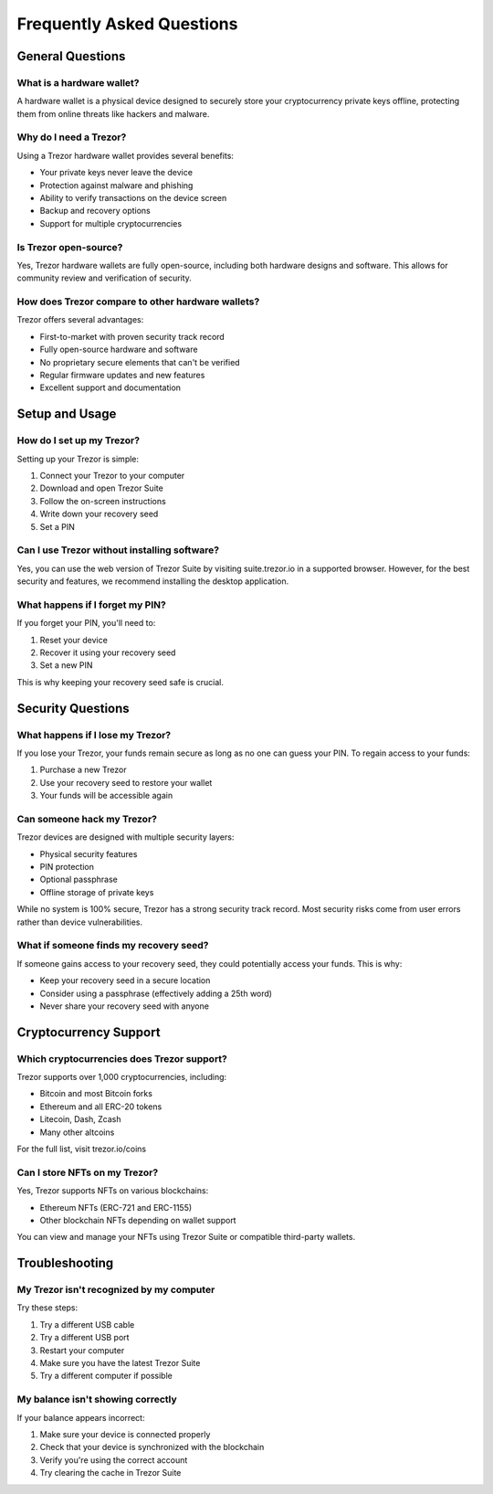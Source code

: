 Frequently Asked Questions
========================

General Questions
---------------

What is a hardware wallet?
^^^^^^^^^^^^^^^^^^^^^^^

A hardware wallet is a physical device designed to securely store your cryptocurrency private keys offline, protecting them from online threats like hackers and malware.

Why do I need a Trezor?
^^^^^^^^^^^^^^^^^^^^

Using a Trezor hardware wallet provides several benefits:

* Your private keys never leave the device
* Protection against malware and phishing
* Ability to verify transactions on the device screen
* Backup and recovery options
* Support for multiple cryptocurrencies

Is Trezor open-source?
^^^^^^^^^^^^^^^^^^^

Yes, Trezor hardware wallets are fully open-source, including both hardware designs and software. This allows for community review and verification of security.

How does Trezor compare to other hardware wallets?
^^^^^^^^^^^^^^^^^^^^^^^^^^^^^^^^^^^^^^^^^^^^^^^

Trezor offers several advantages:

* First-to-market with proven security track record
* Fully open-source hardware and software
* No proprietary secure elements that can't be verified
* Regular firmware updates and new features
* Excellent support and documentation

Setup and Usage
-------------

How do I set up my Trezor?
^^^^^^^^^^^^^^^^^^^^^^^

Setting up your Trezor is simple:

1. Connect your Trezor to your computer
2. Download and open Trezor Suite
3. Follow the on-screen instructions
4. Write down your recovery seed
5. Set a PIN

Can I use Trezor without installing software?
^^^^^^^^^^^^^^^^^^^^^^^^^^^^^^^^^^^^^^^^^^

Yes, you can use the web version of Trezor Suite by visiting suite.trezor.io in a supported browser. However, for the best security and features, we recommend installing the desktop application.

What happens if I forget my PIN?
^^^^^^^^^^^^^^^^^^^^^^^^^^^^^^

If you forget your PIN, you'll need to:

1. Reset your device
2. Recover it using your recovery seed
3. Set a new PIN

This is why keeping your recovery seed safe is crucial.

Security Questions
----------------

What happens if I lose my Trezor?
^^^^^^^^^^^^^^^^^^^^^^^^^^^^^^^

If you lose your Trezor, your funds remain secure as long as no one can guess your PIN. To regain access to your funds:

1. Purchase a new Trezor
2. Use your recovery seed to restore your wallet
3. Your funds will be accessible again

Can someone hack my Trezor?
^^^^^^^^^^^^^^^^^^^^^^^^^

Trezor devices are designed with multiple security layers:

* Physical security features
* PIN protection
* Optional passphrase
* Offline storage of private keys

While no system is 100% secure, Trezor has a strong security track record. Most security risks come from user errors rather than device vulnerabilities.

What if someone finds my recovery seed?
^^^^^^^^^^^^^^^^^^^^^^^^^^^^^^^^^^^^^

If someone gains access to your recovery seed, they could potentially access your funds. This is why:

* Keep your recovery seed in a secure location
* Consider using a passphrase (effectively adding a 25th word)
* Never share your recovery seed with anyone

Cryptocurrency Support
-------------------

Which cryptocurrencies does Trezor support?
^^^^^^^^^^^^^^^^^^^^^^^^^^^^^^^^^^^^^^^^

Trezor supports over 1,000 cryptocurrencies, including:

* Bitcoin and most Bitcoin forks
* Ethereum and all ERC-20 tokens
* Litecoin, Dash, Zcash
* Many other altcoins

For the full list, visit trezor.io/coins

Can I store NFTs on my Trezor?
^^^^^^^^^^^^^^^^^^^^^^^^^^^^

Yes, Trezor supports NFTs on various blockchains:

* Ethereum NFTs (ERC-721 and ERC-1155)
* Other blockchain NFTs depending on wallet support

You can view and manage your NFTs using Trezor Suite or compatible third-party wallets.

Troubleshooting
-------------

My Trezor isn't recognized by my computer
^^^^^^^^^^^^^^^^^^^^^^^^^^^^^^^^^^^^^^

Try these steps:

1. Try a different USB cable
2. Try a different USB port
3. Restart your computer
4. Make sure you have the latest Trezor Suite
5. Try a different computer if possible

My balance isn't showing correctly
^^^^^^^^^^^^^^^^^^^^^^^^^^^^^^^

If your balance appears incorrect:

1. Make sure your device is connected properly
2. Check that your device is synchronized with the blockchain
3. Verify you're using the correct account
4. Try clearing the cache in Trezor Suite

.. raw:: html

   <div class="cta-container">
     <a href="troubleshooting.html" class="cta-button">View Troubleshooting Guide</a>
   </div>